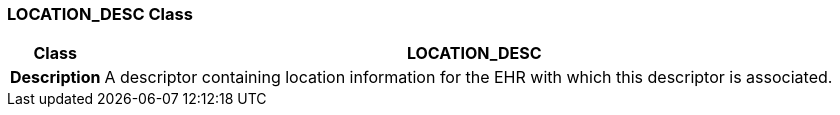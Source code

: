 === LOCATION_DESC Class

[cols="^1,3,5"]
|===
h|*Class*
2+^h|*LOCATION_DESC*

h|*Description*
2+a|A descriptor containing location information for the EHR with which this descriptor is associated.

|===
